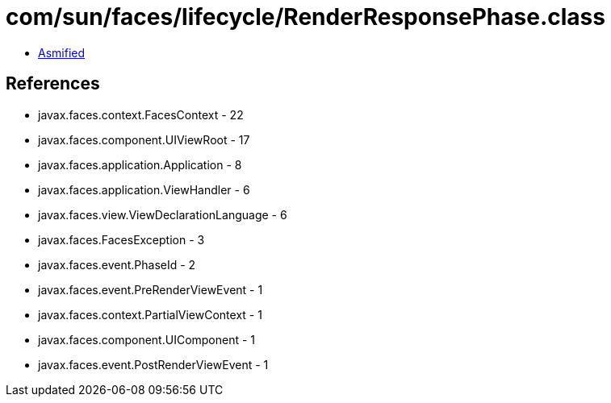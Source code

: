 = com/sun/faces/lifecycle/RenderResponsePhase.class

 - link:RenderResponsePhase-asmified.java[Asmified]

== References

 - javax.faces.context.FacesContext - 22
 - javax.faces.component.UIViewRoot - 17
 - javax.faces.application.Application - 8
 - javax.faces.application.ViewHandler - 6
 - javax.faces.view.ViewDeclarationLanguage - 6
 - javax.faces.FacesException - 3
 - javax.faces.event.PhaseId - 2
 - javax.faces.event.PreRenderViewEvent - 1
 - javax.faces.context.PartialViewContext - 1
 - javax.faces.component.UIComponent - 1
 - javax.faces.event.PostRenderViewEvent - 1
